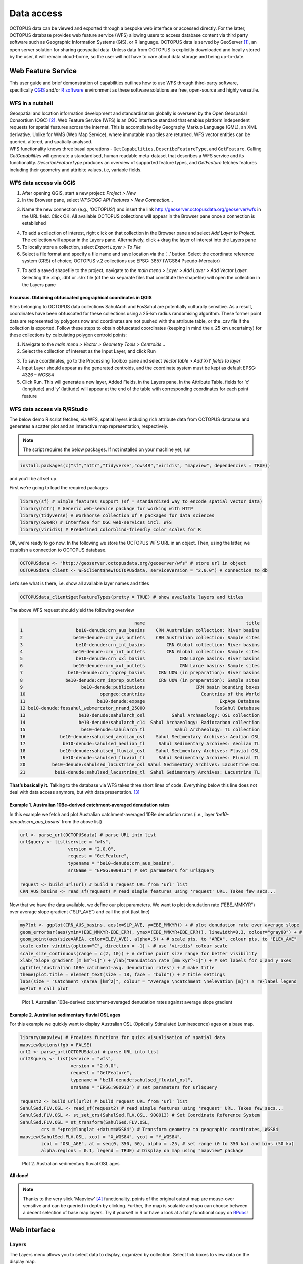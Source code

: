 ===========
Data access
===========
OCTOPUS data can be viewed and exported through a bespoke web interface or accessed directly. For the latter, OCTOPUS database provides web feature service (WFS) allowing users to access database content via third party software such as Geographic Information Systems (GIS), or R language. OCTOPUS data is served by GeoServer [#]_, an open server solution for sharing geospatial data. Unless data from OCTOPUS is explicitly downloaded and locally stored by the user, it will remain cloud-borne, so the user will not have to care about data storage and being up-to-date.

Web Feature Service
-------------------
This user guide and brief demonstration of capabilities outlines how to use WFS through third-party software, specifically `QGIS <https://qgis.org>`__ and/or `R software <https://www.r-project.org/>`__ environment as these software solutions are free, open-source and highly versatile.

WFS in a nutshell
~~~~~~~~~~~~~~~~~
| Geospatial and location information development and standardisation globally is overseen by the Open Geospatial Consortium (OGC) [#]_. Web Feature Service (WFS) is an OGC interface standard that enables platform independent requests for spatial features across the internet. This is accomplished by Geography Markup Language (GML), an XML derivative. Unlike for WMS (Web Map Service), where immutable map tiles are returned, WFS vector entities can be queried, altered, and spatially analysed.
| WFS functionality knows three basal operations - ``GetCapabilities``, ``DescribeFeatureType``, and ``GetFeature``. Calling *GetCapabilities* will generate a standardised, human readable meta-dataset that describes a WFS service and its functionality. *DescribeFeatureType* produces an overview of supported feature types, and *GetFeature* fetches features including their geometry and attribite values, i.e, variable fields.

WFS data access via QGIS
~~~~~~~~~~~~~~~~~~~~~~~~
1. After opening QGIS, start a new project: *Project > New*
2. In the Browser pane, select *WFS/OGC API Features > New Connection…*

.. image:: ./img/wfsQGIS_fig1.png
   :width: 750px

3. Name the new connection (e.g., ‘OCTOPUS’) and insert the link http://geoserver.octopusdata.org/geoserver/wfs in the URL field. Click OK. All available OCTOPUS collections will appear in the Browser pane once a connection is established

.. image:: ./img/wfsQGIS_fig2.png
   :width: 600px

4. To add a collection of interest, right click on that collection in the Browser pane and select *Add Layer to Project*. The collection will appear in the Layers pane. Alternatively, click + drag the layer of interest into the Layers pane
5. To locally store a collection, select *Export Layer > To File*
6. Select a file format and specify a file name and save location via the ‘…’ button. Select the coordinate reference system (CRS) of choice; OCTOPUS v.2 collections use EPSG: 3857 (WGS84 Pseudo-Mercator)

.. image:: ./img/wfsQGIS_fig3.png
   :width: 750px

7. To add a saved shapefile to the project, navigate to the *main menu > Layer > Add Layer > Add Vector Layer*. Selecting the .shp, .dbf or .shx file (of the six separate files that constitute the shapefile) will open the collection in the Layers pane

Excursus. Obtaining obfuscated geographical coordinates in QGIS
^^^^^^^^^^^^^^^^^^^^^^^^^^^^^^^^^^^^^^^^^^^^^^^^^^^^^^^^^^^^^^^
Sites belonging to OCTOPUS data collections SahulArch and FosSahul are potentially culturally sensitive. As a result, coordinates have been obfuscated for these collections using a 25-km radius randomising algorithm. These former point data are represented by polygons now and coordinates are not pushed with the attribute table, or the .csv file if the collection is exported. Follow these steps to obtain obfuscated coordinates (keeping in mind the ≥ 25 km uncertainty) for these collections by calculating polygon centroid points:

1. Navigate to the *main menu > Vector > Geometry Tools > Centroids*\ …
2. Select the collection of interest as the Input Layer, and click Run

.. image:: ./img/wfsQGIS_fig4.png
   :width: 750px

3. To save coordinates, go to the Processing Toolbox pane and select *Vector table > Add X/Y fields to layer*
4. Input Layer should appear as the generated centroids, and the coordinate system must be kept as default EPSG: 4326 – WGS84
5. Click Run. This will generate a new layer, Added Fields, in the Layers pane. In the Attribute Table, fields for ‘x’ (longitude) and
   ‘y’ (latitude) will appear at the end of the table with corresponding coordinates for each point feature

.. image:: ./img/wfsQGIS_fig5.png
   :width: 750px

WFS data access via R/RStudio
~~~~~~~~~~~~~~~~~~~~~~~~~~~~
The below demo R script fetches, via WFS, spatial layers including rich attribute data from OCTOPUS database and generates a scatter plot and an interactive map representation, respectively.

.. note::

   The script requires the below packages. If not installed on your machine yet, run

.. code-block:: r

    install.packages(c("sf","httr","tidyverse","ows4R","viridis", "mapview", dependencies = TRUE))

and you’ll be all set up.

First we’re going to load the required packages

.. code-block:: r

    library(sf) # Simple features support (sf = standardized way to encode spatial vector data)
    library(httr) # Generic web-service package for working with HTTP
    library(tidyverse) # Workhorse collection of R packages for data sciences
    library(ows4R) # Interface for OGC web-services incl. WFS
    library(viridis) # Predefined colorblind-friendly color scales for R

OK, we’re ready to go now. In the following we store the OCTOPUS WFS URL in an object. Then, using the latter, we establish a connection to OCTOPUS database.

.. code-block:: r

    OCTOPUSdata <- "http://geoserver.octopusdata.org/geoserver/wfs" # store url in object
    OCTOPUSdata_client <- WFSClient$new(OCTOPUSdata, serviceVersion = "2.0.0") # connection to db
 
Let’s see what is there, i.e. show all available layer names and titles
 
.. code-block:: r

    OCTOPUSdata_client$getFeatureTypes(pretty = TRUE) # show available layers and titles
    
The above WFS request should yield the following overview

.. code-block:: r

                                               name                                      title
    1                    be10-denude:crn_aus_basins    CRN Australian collection: River basins
    2                   be10-denude:crn_aus_outlets    CRN Australian collection: Sample sites
    3                    be10-denude:crn_int_basins        CRN Global collection: River basins
    4                   be10-denude:crn_int_outlets        CRN Global collection: Sample sites
    5                    be10-denude:crn_xxl_basins             CRN Large basins: River basins
    6                   be10-denude:crn_xxl_outlets             CRN Large basins: Sample sites
    7                 be10-denude:crn_inprep_basins     CRN UOW (in preparation): River basins
    8                be10-denude:crn_inprep_outlets     CRN UOW (in preparation): Sample sites
    9                      be10-denude:publications                   CRN basin bounding boxes
    10                            opengeo:countries                     Countries of the World
    11                           be10-denude:expage                            ExpAge Database
    12 be10-denude:fossahul_webmercator_nrand_25000                          FosSahul Database
    13                    be10-denude:sahularch_osl          Sahul Archaeology: OSL collection
    14                    be10-denude:sahularch_c14  Sahul Archaeology: Radiocarbon collection
    15                     be10-denude:sahularch_tl           Sahul Archaeology: TL collection
    16             be10-denude:sahulsed_aeolian_osl    Sahul Sedimentary Archives: Aeolian OSL
    17              be10-denude:sahulsed_aeolian_tl     Sahul Sedimentary Archives: Aeolian TL
    18             be10-denude:sahulsed_fluvial_osl    Sahul Sedimentary Archives: Fluvial OSL
    19              be10-denude:sahulsed_fluvial_tl     Sahul Sedimentary Archives: Fluvial TL
    20          be10-denude:sahulsed_lacustrine_osl Sahul Sedimentary Archives: Lacustrine OSL
    21           be10-denude:sahulsed_lacustrine_tl  Sahul Sedimentary Archives: Lacustrine TL

**That’s basically it.** Talking to the database via WFS takes three short lines of code. Everything below this line does not deal with data access anymore, but with data presentation. [#]_

Example 1. Australian 10Be-derived catchment-averaged denudation rates
^^^^^^^^^^^^^^^^^^^^^^^^^^^^^^^^^^^^^^^^^^^^^^^^^^
In this example we fetch and plot Australian catchment-averaged 10Be denudation rates (i.e., layer *‘be10-denude:crn_aus_basins’* from the above list)

.. code-block:: r

    url <- parse_url(OCTOPUSdata) # parse URL into list
    url$query <- list(service = "wfs",
                      version = "2.0.0",
                      request = "GetFeature",
                      typename = "be10-denude:crn_aus_basins",
                      srsName = "EPSG:900913") # set parameters for url$query

    request <- build_url(url) # build a request URL from 'url' list
    CRN_AUS_basins <- read_sf(request) # read simple features using 'request' URL. Takes few secs...

Now that we have the data available, we define our plot parameters. We want to plot denudation rate ("EBE_MMKYR") over average slope gradient ("SLP_AVE") and call the plot (last line)

.. code-block:: r

    myPlot <- ggplot(CRN_AUS_basins, aes(x=SLP_AVE, y=EBE_MMKYR)) + # plot denudation rate over average slope
    geom_errorbar(aes(ymin=(EBE_MMKYR-EBE_ERR), ymax=(EBE_MMKYR+EBE_ERR)), linewidth=0.3, colour="gray80") + # visualise errors
    geom_point(aes(size=AREA, color=ELEV_AVE), alpha=.5) + # scale pts. to "AREA", colour pts. to "ELEV_AVE"
    scale_color_viridis(option="C", direction = -1) + # use 'viridis' colour scale
    scale_size_continuous(range = c(2, 10)) + # define point size range for better visibility
    xlab("Slope gradient [m km^-1]") + ylab("Denudation rate [mm kyr^-1]") + # set labels for x and y axes
    ggtitle("Australian 10Be catchment-avg. denudation rates") + # make title
    theme(plot.title = element_text(size = 18, face = "bold")) + # title settings
    labs(size = "Catchment \narea [km^2]", colour = "Average \ncatchment \nelevation [m]") # re-label legend
    myPlot # call plot

.. figure:: ./img/AUSdenudation.png
   :alt: AUS 10Be catchment-averaged denudation rates
   :width: 750px
   
   Plot 1. Australian 10Be-derived catchment-averaged denudation rates against average slope gradient

Example 2. Australian sedimentary fluvial OSL ages
^^^^^^^^^^^^^^^^^^^^^^^^^^^^^^^^^^^^^^^^^^^^^^^^^^
For this example we quickly want to display Australian OSL (Optically Stimulated Luminescence) ages on a base map.

.. code-block:: r

    library(mapview) # Provides functions for quick visualisation of spatial data
    mapviewOptions(fgb = FALSE)
    url2 <- parse_url(OCTOPUSdata) # parse URL into list
    url2$query <- list(service = "wfs",
                       version = "2.0.0",
                       request = "GetFeature",
                       typename = "be10-denude:sahulsed_fluvial_osl",
                       srsName = "EPSG:900913") # set parameters for url$query

    request2 <- build_url(url2) # build request URL from 'url' list
    SahulSed.FLV.OSL <- read_sf(request2) # read simple features using 'request' URL. Takes few secs...
    SahulSed.FLV.OSL <- st_set_crs(SahulSed.FLV.OSL, 900913) # Set Coordinate Reference System
    SahulSed.FLV.OSL = st_transform(SahulSed.FLV.OSL,
            crs = "+proj=longlat +datum=WGS84") # Transform geometry to geographic coordinates, WGS84
    mapview(SahulSed.FLV.OSL, xcol = "X_WGS84", ycol = "Y_WGS84",
            zcol = "OSL_AGE", at = seq(0, 350, 50), alpha = .25, # set range (0 to 350 ka) and bins (50 ka)
            alpha.regions = 0.1, legend = TRUE) # Display on map using "mapview" package

.. figure:: ./img/AUS_sedflvOSL.png
   :alt: AUS sedimentary fluvial OSL ages
   :width: 750px
   
   Plot 2. Australian sedimentary fluvial OSL ages

**All done!**

.. note::

   Thanks to the very slick 'Mapview' [#]_ functionality, points of the original output map are mouse-over sensitive and can be queried in depth by clicking. Further, the map is scalable and you can choose between a decent selection of base map layers. Try it yourself in R or have a look at a fully functional copy on `RPubs <https://rpubs.com/HenryM/octopus_wfs>`_!
   
----
|

Web interface
-------------

Layers
~~~~~~
The Layers menu allows you to select data to display, organized by collection. Select tick boxes to view data on the display map.

Filter
~~~~~~
The Filter menu allows you to apply filters to data. You must select at least one dataset to view before you can apply filters, and filters are applied to each data collection individually. In the Filter menu, you can download your filter configuration as a .JSON file and import them.

Export Data
~~~~~~~~~~~
The Export Data menu allows you to download data, unfiltered or filtered by any rules applied in the Filter menu to that dataset. Data may be exported in the following formats: Geography Markup Language (GML) version 2 and 3, ESRI Shapefile, JavaScript Object Notation (JSON), Google Earth KML and KMZ. You will be prompted to provide an intended use of data prior to download.

.. note::

   Exported data in the KML and KMZ formats are geographically restricted to the region displayed on screen at the time of export. Zoom in or out prior to export to capture your region of interest. All other export formats include the complete geographic extent of selected data.

Download Collection
~~~~~~~~~~~~~~~~~~~
The Download Collection menu allows you to request a download of packaged data from the CRN collection. One or more sub-collections from the CRN collection must first be selected in the Layers menu. Hold Ctrl (or Command on Mac) while clicking and dragging to select a region of interest. You will be prompted within the Download Collection menu to provide a name, email address and intended use of data, and tick boxes for data within your selected region.

Settings
~~~~~~~
The Settings menu allows you to change the displayed base map, enable case- sensitivity for filters, and control clustering of data.

Data Display
~~~~~~~~~~~~
Collection data are displayed on a map (see the Settings menu to change base maps) and default to displaying in clusters. Data circles are colour-coded by collection (e.g. Sahul Archaeology: Radiocarbon collection is orange) and show numbers indicating the count of age determinations represented by that circle. The size of circle clusters is also scaled by the number of age determinations it represents. Clicking on a data circle creates a pop-up containing a subset of summary information about the age determinations it represents. Clicking once anywhere in the window outside of the pop-up will close it.

.. note::

   OCTOPUS web interface does not display full data records. To download full data, use the Export Data menu.
   
.. note::

   SahulArch and FosSahul data points are randomly obfuscated within 25km.

Example use cases
~~~~~~~~~~~~~~~~~

Use case #1
^^^^^^^^^^^
In this example, we will prepare a map of Australian archaeological radiocarbon ages >10,000 BP with a monochrome map and no data point clustering.

1. Navigate to the *Layers* menu
2. Select *‘Radiocarbon collection’* under the *‘Sahul Archaeology’* subheading
3. Navigate to the *Filter* menu
4. Select the *‘Sahul Archaeology: Radiocarbon collection’* drop-down menu
5. Choose *‘Age (BP)’* from the drop-down menu
6. Click *Add Rule*
7. Select *‘>’* (greater than) from the drop-down menu
8. Type *’10000’* in the text box
9. Click anywhere outside of the text box to confirm
10. Navigate to the *Settings* menu
11. Change the base map to *Maptiler Positron*
12. Turn off the clustering option. You can now use Print Screen or a screen capture tool to save the map as an image

Use case #2
^^^^^^^^^^^
In this example, we will generate a Shapefile of Australian fluvial OSL dates from publications newer than the year 2000, derived from sediments or dating quartz, collected by core or by auger.

1. Navigate to the *Layers* menu
2. Select *‘OSL collection’* under *‘Fluvial deposits’* under *‘Sahul Sedimentary Archives’*
3. Navigate to the *Filters* menu
4. Select the *‘Sahul Sedimentary Archives: Fluvial deposits: OSL collection’* drop-down menu. Leave *‘Match Type’* set to *‘All’* (default)
5. Choose *‘Year’* from the drop-down menu
6. Click *‘Add Rule’*
7. Select *‘>’* (greater than) from the drop-down menu
8. Type *‘2000’* in the text box
9. Click anywhere outside of the text box to confirm
10. Click *‘Add Group’* above this filter
11. In the new group that appears below your first filter, change the *‘Match Type’* to *‘Any’*
12. Select *‘Type of material used’* from the drop-down list
13. Click *‘Add Rule’*
14. Select *‘Sediment’* from the drop-down menu under *‘Type of material used’*
15. Select *‘Type of mineral used’* from the drop-down list
16. Click the *‘Add Rule’* button again
17. Select *‘Quartz’* from the drop-down menu under *‘Type of material used’*
18. Within the Filter menu, scroll back up to the top of the menu and click *‘Add Group’*
19. Scroll down to your new group and change *‘Match Type’* to *‘Any’*
20. Select *‘Sample collection method’* from the drop-down menu
21. Click *‘Add Rule’*
22. Leave the default option of *‘Auger’* for *‘Sample collection method’*
23. Click *‘Add Rule’*
24. Select *‘Core’* from the second drop-down menu
25. Navigate to the *Export Data* menu
26. Select *‘Sahul Sedimentary Archives: Fluvial deposits: OSL collection’* from the first drop-down menu
27. Leave *‘Shapefile’* (default) in the second drop-down menu
28. Choose your intended use of the data from the third drop-down menu (e.g. *‘Research (other)’*)
29. Click *‘Export Layer’*

Use case #3
^^^^^^^^^^^
In this example, we will generate KML files of archaeological, fossil, and sediment age determinations from Cape York Peninsula (IBRA bioregion [#]_) between 1000 and 8000 years old.

1. Navigate to the *Layers* menu
2. Select (by tick boxes) all sub-collections in the *Sahul Sedimentary Archives* and *Sahul Archaeology* collections and select the *FosSahul Database*
3. Navigate to the *Filter* menu
4. Click the *Sahul Sedimentary Archives: Fluvial deposits: OSL collection* drop-down menu
5. Select *‘OSL age (ka)’* from the second drop-down list
6. Click *‘Add Rule’*
7. In the *‘OSL age (ka)’* filter section, select *‘<=’* (lesser than or equal to) and type *8*
8. Click anywhere outside of the text box to confirm
9. Click *‘Add Rule’* again
10. In the second *‘OSL age (ka)’* filter section, select *‘>=’* (greater than or equal to) and type *1*
11. Select *‘IBRA-7 bio-region name’* from the first filter drop-down menu
12. Click *‘Add Rule’*
13. In the *‘IBRA-7 bio-region name’* filter section, select *‘Cape York Peninsula’*
14. Click outside the text box to confirm
15. Repeat steps 4 to 11 for all remaining data collections (note that some will specify *‘TL age (ka)’* instead of *‘OSL age (ka)’* except for *Sahul Archaeology: Radiocarbon* collection as SahulArch radiocarbon ages are listed in years BP not thousand years (ka)
16. For *Sahul Archaeology: Radiocarbon collection*, select *‘Age (BP)’*
17. Click *‘Add Rule’*
18. Select *‘<=’* (lesser than or equal to) and type *’8000’*
19. Click *‘Add Rule’*
20. Select *‘>=’* (greater than or equal to) and type *’1000’*
21. Select *‘IBRA-7 bio-region name’* from the first filter drop-down menu
22. Click *‘Add Rule’*
23. In the *‘IBRA-7 bio-region name’* filter section, select *‘Cape York Peninsula’*
24. Click outside the text box to confirm
25. Navigate to the Export Data menu
26. Select *‘Sahul Sedimentary Archives: Fluvial deposits: OSL collection’* from the first drop-down menu, *‘KML’* from the second drop- down menu, and intended research purpose (e.g. *‘Research (other)’*) from the third drop-down menu
27. Click *Export Layer* and save file
28. Repeat steps 26-27 for each data collection

.. rubric:: Footnotes

.. [#] `http://geoserver.octopusdata.org/ <http://geoserver.octopusdata.org/>`_
.. [#] `https://www.ogc.org <https://www.ogc.org>`_
.. [#] A full description of OCTOPUS database and its collections can be found in a dedicated `Earth Systems Science Data <https://doi.org/10.5194/essd-14-3695-2022>`_ publication.
.. [#] `https://r-spatial.github.io/mapview/ <https://r-spatial.github.io/mapview/>`_
.. [#] `https://www.dcceew.gov.au/environment/land/nrs/science/ibra <https://www.dcceew.gov.au/environment/land/nrs/science/ibra>`_
